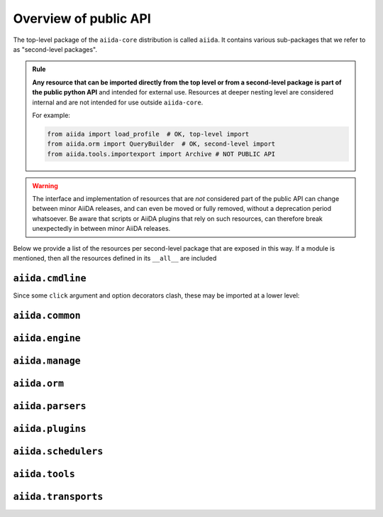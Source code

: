 .. _reference:api:public:

Overview of public API
----------------------

The top-level package of the ``aiida-core`` distribution is called ``aiida``.
It contains various sub-packages that we refer to as "second-level packages".

.. admonition:: Rule
    :class: tip title-icon-lightbulb

    **Any resource that can be imported directly from the top level or from a second-level package is part of the public python API** and intended for external use.
    Resources at deeper nesting level are considered internal and are not intended for use outside ``aiida-core``.

    For example:

    .. code-block:: python

        from aiida import load_profile  # OK, top-level import
        from aiida.orm import QueryBuilder  # OK, second-level import
        from aiida.tools.importexport import Archive # NOT PUBLIC API

.. warning::

    The interface and implementation of resources that are *not* considered part of the public API can change between minor AiiDA releases, and can even be moved or fully removed, without a deprecation period whatsoever.
    Be aware that scripts or AiiDA plugins that rely on such resources, can therefore break unexpectedly in between minor AiiDA releases.

Below we provide a list of the resources per second-level package that are exposed in this way.
If a module is mentioned, then all the resources defined in its ``__all__`` are included

``aiida.cmdline``
.................

.. autoattribute:: aiida.cmdline.__all__

Since some ``click`` argument and option decorators clash, these may be imported at a lower level:

.. autoattribute:: aiida.cmdline.params.arguments.__all__

.. autoattribute:: aiida.cmdline.params.options.__all__


``aiida.common``
................

.. autoattribute:: aiida.common.__all__


``aiida.engine``
................

.. autoattribute:: aiida.engine.__all__

``aiida.manage``
................

.. autoattribute:: aiida.manage.__all__

``aiida.orm``
.............

.. autoattribute:: aiida.orm.__all__

``aiida.parsers``
.................

.. autoattribute:: aiida.parsers.__all__


``aiida.plugins``
.................

.. autoattribute:: aiida.plugins.__all__


``aiida.schedulers``
....................

.. autoattribute:: aiida.schedulers.__all__


``aiida.tools``
...............

.. autoattribute:: aiida.tools.__all__


``aiida.transports``
....................

.. autoattribute:: aiida.transports.__all__
